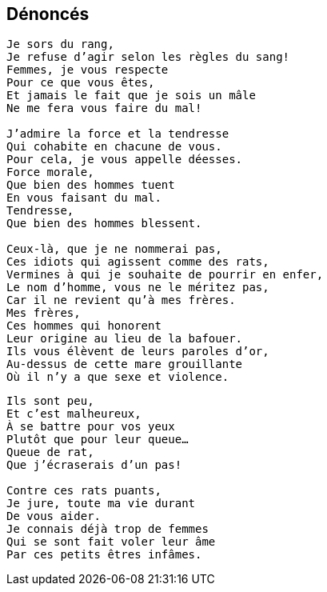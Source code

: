 == Dénoncés

[verse]
____
Je sors du rang,
Je refuse d'agir selon les règles du sang!
Femmes, je vous respecte
Pour ce que vous êtes,
Et jamais le fait que je sois un mâle
Ne me fera vous faire du mal!

J'admire la force et la tendresse
Qui cohabite en chacune de vous.
Pour cela, je vous appelle déesses.
Force morale,
Que bien des hommes tuent
En vous faisant du mal.
Tendresse,
Que bien des hommes blessent.

Ceux-là, que je ne nommerai pas,
Ces idiots qui agissent comme des rats,
Vermines à qui je souhaite de pourrir en enfer,
Le nom d'homme, vous ne le méritez pas,
Car il ne revient qu'à mes frères.
Mes frères,
Ces hommes qui honorent
Leur origine au lieu de la bafouer.
Ils vous élèvent de leurs paroles d'or,
Au-dessus de cette mare grouillante
Où il n'y a que sexe et violence.
____
<<<
[verse]
____
Ils sont peu,
Et c'est malheureux,
À se battre pour vos yeux
Plutôt que pour leur queue...
Queue de rat,
Que j'écraserais d'un pas!

Contre ces rats puants,
Je jure, toute ma vie durant
De vous aider.
Je connais déjà trop de femmes
Qui se sont fait voler leur âme
Par ces petits êtres infâmes.
____
